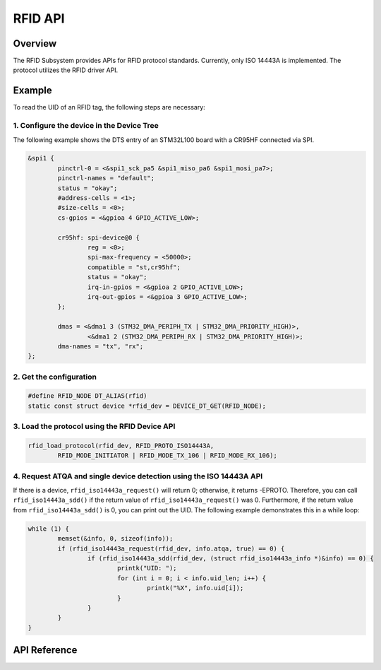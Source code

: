 .. _rfid_api:

RFID API
########

Overview
********

The RFID Subsystem provides APIs for RFID protocol standards.
Currently, only ISO 14443A is implemented. The protocol utilizes the RFID driver API.

Example
*******

To read the UID of an RFID tag, the following steps are necessary:

1. Configure the device in the Device Tree
==========================================

The following example shows the DTS entry of an STM32L100 board with a CR95HF connected via SPI.

.. code-block:: dts

	&spi1 {
		pinctrl-0 = <&spi1_sck_pa5 &spi1_miso_pa6 &spi1_mosi_pa7>;
		pinctrl-names = "default";
		status = "okay";
		#address-cells = <1>;
		#size-cells = <0>;
		cs-gpios = <&gpioa 4 GPIO_ACTIVE_LOW>;

		cr95hf: spi-device@0 {
			reg = <0>;
			spi-max-frequency = <50000>;
			compatible = "st,cr95hf";
			status = "okay";
			irq-in-gpios = <&gpioa 2 GPIO_ACTIVE_LOW>;
			irq-out-gpios = <&gpioa 3 GPIO_ACTIVE_LOW>;
		};

		dmas = <&dma1 3 (STM32_DMA_PERIPH_TX | STM32_DMA_PRIORITY_HIGH)>,
			<&dma1 2 (STM32_DMA_PERIPH_RX | STM32_DMA_PRIORITY_HIGH)>;
		dma-names = "tx", "rx";
	};

2. Get the configuration
========================

.. code-block:: c

	#define RFID_NODE DT_ALIAS(rfid)
	static const struct device *rfid_dev = DEVICE_DT_GET(RFID_NODE);


3. Load the protocol using the RFID Device API
==============================================

.. code-block:: c

	rfid_load_protocol(rfid_dev, RFID_PROTO_ISO14443A,
		RFID_MODE_INITIATOR | RFID_MODE_TX_106 | RFID_MODE_RX_106);


4. Request ATQA and single device detection using the ISO 14443A API
====================================================================

If there is a device, ``rfid_iso14443a_request()`` will return 0; otherwise, it returns -EPROTO.
Therefore, you can call ``rfid_iso14443a_sdd()`` if the return value of ``rfid_iso14443a_request()``
was 0. Furthermore, if the return value from ``rfid_iso14443a_sdd()`` is 0,
you can print out the UID. The following example demonstrates this in a while loop:

.. code-block:: c

	while (1) {
		memset(&info, 0, sizeof(info));
		if (rfid_iso14443a_request(rfid_dev, info.atqa, true) == 0) {
			if (rfid_iso14443a_sdd(rfid_dev, (struct rfid_iso14443a_info *)&info) == 0) {
				printk("UID: ");
				for (int i = 0; i < info.uid_len; i++) {
					printk("%X", info.uid[i]);
				}
			}
		}
	}

API Reference
*************

.. doxygengroup:: rfid_interface

.. doxygengroup:: rfid_iso14443a_interface
